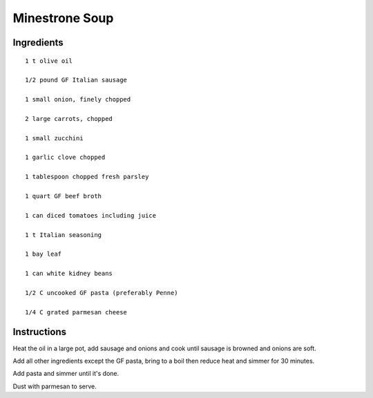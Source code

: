 -----------------------------------------------
Minestrone Soup
-----------------------------------------------

Ingredients
-----------

::

    1 t olive oil

    1/2 pound GF Italian sausage

    1 small onion, finely chopped

    2 large carrots, chopped

    1 small zucchini

    1 garlic clove chopped

    1 tablespoon chopped fresh parsley

    1 quart GF beef broth

    1 can diced tomatoes including juice

    1 t Italian seasoning

    1 bay leaf

    1 can white kidney beans

    1/2 C uncooked GF pasta (preferably Penne)

    1/4 C grated parmesan cheese

Instructions
-------------

Heat the oil in a large pot, add sausage and onions and cook until sausage is browned and onions are soft. 


Add all other ingredients except the GF pasta, bring to a boil then reduce heat and simmer for 30 minutes.


Add pasta and simmer until it's done.


Dust with parmesan to serve.
